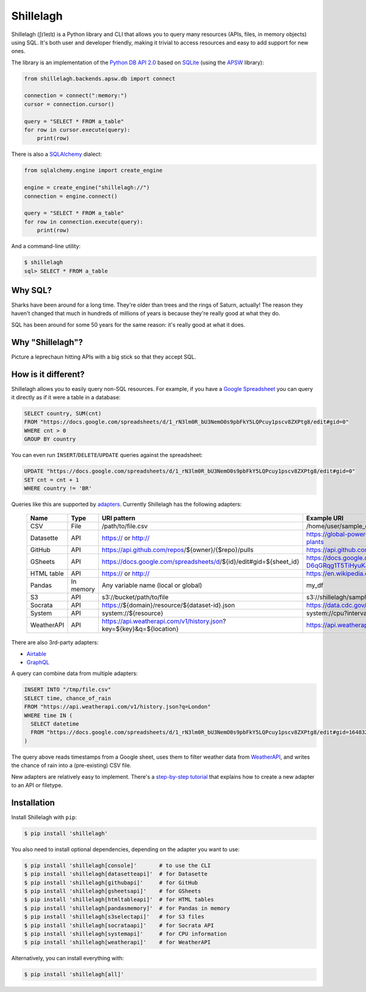 ==========
Shillelagh
==========

.. image:: https://coveralls.io/repos/github/betodealmeida/shillelagh/badge.svg?branch=master
   :target: https://coveralls.io/github/betodealmeida/shillelagh?branch=master
.. image:: https://readthedocs.org/projects/shillelagh/badge/?version=latest
   :target: https://shillelagh.readthedocs.io/en/latest/?badge=latest
   :alt: Documentation Status
.. image:: https://badge.fury.io/py/shillelagh.svg
   :target: https://badge.fury.io/py/shillelagh
.. image:: https://img.shields.io/pypi/pyversions/shillelagh
   :alt: PyPI - Python Version

Shillelagh (ʃɪˈleɪlɪ) is a Python library and CLI that allows you to query many resources (APIs, files, in memory objects) using SQL. It's both user and developer friendly, making it trivial to access resources and easy to add support for new ones.

The library is an implementation of the `Python DB API 2.0 <https://www.python.org/dev/peps/pep-0249/>`_ based on `SQLite <https://sqlite.org/index.html>`_ (using the `APSW <https://rogerbinns.github.io/apsw/>`_ library):

.. code-block:: python

    from shillelagh.backends.apsw.db import connect

    connection = connect(":memory:")
    cursor = connection.cursor()

    query = "SELECT * FROM a_table"
    for row in cursor.execute(query):
        print(row)

There is also a `SQLAlchemy <https://www.sqlalchemy.org/>`_ dialect:

.. code-block:: python

    from sqlalchemy.engine import create_engine

    engine = create_engine("shillelagh://")
    connection = engine.connect()

    query = "SELECT * FROM a_table"
    for row in connection.execute(query):
        print(row)

And a command-line utility:

.. code-block:: bash

    $ shillelagh
    sql> SELECT * FROM a_table

Why SQL?
========

Sharks have been around for a long time. They're older than trees and the rings of Saturn, actually! The reason they haven't changed that much in hundreds of millions of years is because they're really good at what they do.

SQL has been around for some 50 years for the same reason: it's really good at what it does.

Why "Shillelagh"?
=================

Picture a leprechaun hitting APIs with a big stick so that they accept SQL.

How is it different?
====================

Shillelagh allows you to easily query non-SQL resources. For example, if you have a `Google Spreadsheet <https://docs.google.com/spreadsheets/d/1_rN3lm0R_bU3NemO0s9pbFkY5LQPcuy1pscv8ZXPtg8/edit#gid=0>`_ you can query it directly as if it were a table in a database:

.. code-block:: sql

    SELECT country, SUM(cnt)
    FROM "https://docs.google.com/spreadsheets/d/1_rN3lm0R_bU3NemO0s9pbFkY5LQPcuy1pscv8ZXPtg8/edit#gid=0"
    WHERE cnt > 0
    GROUP BY country

You can even run ``INSERT``/``DELETE``/``UPDATE`` queries against the spreadsheet:

.. code-block:: sql

    UPDATE "https://docs.google.com/spreadsheets/d/1_rN3lm0R_bU3NemO0s9pbFkY5LQPcuy1pscv8ZXPtg8/edit#gid=0"
    SET cnt = cnt + 1
    WHERE country != 'BR'

Queries like this are supported by `adapters <https://shillelagh.readthedocs.io/en/latest/adapters.html>`_. Currently Shillelagh has the following adapters:

 ============ ============ ====================================================================== ================================================================================================= 
  Name         Type         URI pattern                                                            Example URI                                                                                      
 ============ ============ ====================================================================== ================================================================================================= 
  CSV          File         /path/to/file.csv                                                      /home/user/sample_data.csv                                                                       
  Datasette    API          https:// or http://                                                    https://global-power-plants.datasettes.com/global-power-plants/global-power-plants               
  GitHub       API          https://api.github.com/repos/${owner}/{$repo}/pulls                    https://api.github.com/repos/apache/superset/pulls                                               
  GSheets      API          https://docs.google.com/spreadsheets/d/${id}/edit#gid=${sheet_id}      https://docs.google.com/spreadsheets/d/1LcWZMsdCl92g7nA-D6qGRqg1T5TiHyuKJUY1u9XAnsk/edit#gid=0   
  HTML table   API          https:// or http://                                                    https://en.wikipedia.org/wiki/List_of_countries_and_dependencies_by_population                   
  Pandas       In memory    Any variable name (local or global)                                    my_df                                                                                            
  S3           API          s3://bucket/path/to/file                                               s3://shillelagh/sample_data.csv                                                                  
  Socrata      API          https://${domain}/resource/${dataset-id}.json                          https://data.cdc.gov/resource/unsk-b7fc.json                                                     
  System       API          system://${resource}                                                   system://cpu?interval=2                                                                          
  WeatherAPI   API          https://api.weatherapi.com/v1/history.json?key=${key}&q=${location}    https://api.weatherapi.com/v1/history.json?key=XXX&q=London                                      
 ============ ============ ====================================================================== ================================================================================================= 

There are also 3rd-party adapters:

- `Airtable <https://github.com/cancan101/airtable-db-api>`_
- `GraphQL <https://github.com/cancan101/graphql-db-api>`_

A query can combine data from multiple adapters:

.. code-block:: sql

    INSERT INTO "/tmp/file.csv"
    SELECT time, chance_of_rain
    FROM "https://api.weatherapi.com/v1/history.json?q=London"
    WHERE time IN (
      SELECT datetime
      FROM "https://docs.google.com/spreadsheets/d/1_rN3lm0R_bU3NemO0s9pbFkY5LQPcuy1pscv8ZXPtg8/edit#gid=1648320094"
    )

The query above reads timestamps from a Google sheet, uses them to filter weather data from `WeatherAPI <https://www.weatherapi.com/>`_, and writes the chance of rain into a (pre-existing) CSV file.

New adapters are relatively easy to implement. There's a `step-by-step tutorial <https://shillelagh.readthedocs.io/en/latest/development.html>`_ that explains how to create a new adapter to an API or filetype.

Installation
============

Install Shillelagh with ``pip``:

.. code-block:: bash

    $ pip install 'shillelagh'

You also need to install optional dependencies, depending on the adapter you want to use:

.. code-block:: bash

    $ pip install 'shillelagh[console]'       # to use the CLI
    $ pip install 'shillelagh[datasetteapi]'  # for Datasette
    $ pip install 'shillelagh[githubapi]'     # for GitHub
    $ pip install 'shillelagh[gsheetsapi]'    # for GSheets
    $ pip install 'shillelagh[htmltableapi]'  # for HTML tables 
    $ pip install 'shillelagh[pandasmemory]'  # for Pandas in memory
    $ pip install 'shillelagh[s3selectapi]'   # for S3 files
    $ pip install 'shillelagh[socrataapi]'    # for Socrata API
    $ pip install 'shillelagh[systemapi]'     # for CPU information
    $ pip install 'shillelagh[weatherapi]'    # for WeatherAPI

Alternatively, you can install everything with:

.. code-block:: bash

    $ pip install 'shillelagh[all]'
